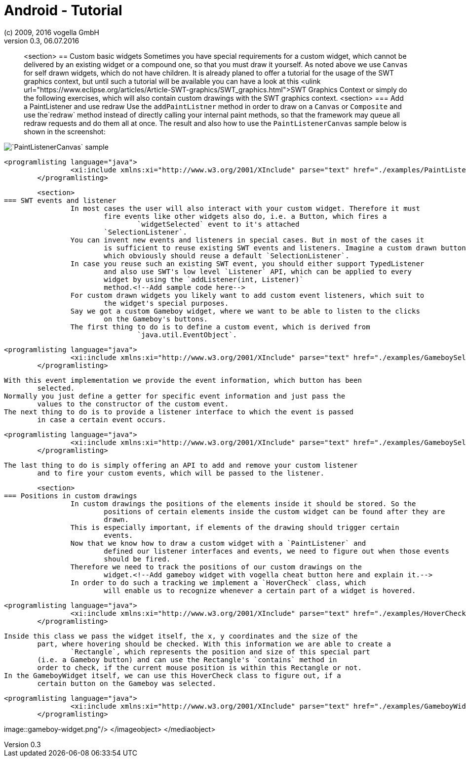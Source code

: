 = Android - Tutorial
:linkcss:
:sectnums:                                                          
:experimental:
:icons:
:imagesdir: ./img
(c) 2009, 2016 vogella GmbH
Version 0.3, 06.07.2016
:docinfodir: ../
:vgwort: 

[abstract]
<section>
== Custom basic widgets
	Sometimes you have special requirements for a custom widget, which cannot be delivered by
		an existing widget or a compound one, so that you must draw it yourself. As noted above we
		use `Canvas` for self drawn widgets, which do not have children.
	It is already planed to offer a tutorial for the usage of the SWT graphics context, but
		until such a tutorial will be available you can have a look at this <ulink
			url="https://www.eclipse.org/articles/Article-SWT-graphics/SWT_graphics.html">SWT
			Graphics Context or simply do the following exercises, which will also contain
		custom drawings with the SWT graphics context.
	<section>
=== Add a PaintListener and use redraw
		Use the `addPaintListner` method in order to draw on a `Canvas`
			or `Composite` and use the`redraw` method instead of directly
			calling your internal paint methods, so that the framework may queue all redraw requests
			and do them all at once.
		The result and also how to use the `PaintListenerCanvas` sample below is
			shown in the screenshot:
		
image::PaintListenerCanvas.png[`PaintListenerCanvas` sample,pdfwidth=60%]
		
		
			<programlisting language="java">
					<xi:include xmlns:xi="http://www.w3.org/2001/XInclude" parse="text" href="./examples/PaintListenerCanvas.java"/>
				</programlisting>
		
	
	<section>
=== SWT events and listener
		In most cases the user will also interact with your custom widget. Therefore it must
			fire events like other widgets also do, i.e. a Button, which fires a
				`widgetSelected` event to it's attached
			`SelectionListener`.
		You can invent new events and listeners in special cases. But in most of the cases it
			is sufficient to reuse existing SWT events and listeners. Imagine a custom drawn button,
			which obviously should reuse a default `SelectionListener`.
		In case you reuse such an existing SWT event, you should either support TypedListener
			and also use SWT's low level `Listener` API, which can be applied to every
			widget by using the `addListener(int, Listener)`
			method.<!--Add sample code here-->
		For custom drawn widgets you likely want to add custom event listeners, which suit to
			the widget's special purposes.
		Say we got a custom Gameboy widget, where we want to be able to listen to the clicks
			on the Gameboy's buttons.
		The first thing to do is to define a custom event, which is derived from
				`java.util.EventObject`.
		
			<programlisting language="java">
					<xi:include xmlns:xi="http://www.w3.org/2001/XInclude" parse="text" href="./examples/GameboySelectionEvent.java"/>
				</programlisting>
		
		With this event implementation we provide the event information, which button has been
			selected.
		Normally you just define a getter for specific event information and just pass the
			values to the constructor of the custom event.
		The next thing to do is to provide a listener interface to which the event is passed
			in case a certain event occurs.
		
			<programlisting language="java">
					<xi:include xmlns:xi="http://www.w3.org/2001/XInclude" parse="text" href="./examples/GameboySelectionListener.java"/>
				</programlisting>
		
		The last thing to do is simply offering an API to add and remove your custom listener
			and to fire your custom events, which will be passed to the listener.
	
	<section>
=== Positions in custom drawings
		In custom drawings the positions of the elements inside it should be stored. So the
			positions of certain elements inside the custom widget can be found after they are
			drawn.
		This is especially important, if elements of the drawing should trigger certain
			events.
		Now that we know how to draw a custom widget with a `PaintListener` and
			defined our listener interfaces and events, we need to figure out when those events
			should be fired.
		Therefore we need to track the positions of our custom drawings on the
			widget.<!--Add gameboy widget with vogella cheat button here and explain it.-->
		In order to do such a tracking we implement a `HoverCheck` class, which
			will enable us to recognize whenever a certain part of a widget is hovered.
		
			<programlisting language="java">
					<xi:include xmlns:xi="http://www.w3.org/2001/XInclude" parse="text" href="./examples/HoverCheck.java"/>
				</programlisting>
		
		Inside this class we pass the widget itself, the x, y coordinates and the size of the
			part, where hovering should be checked. With this information we are able to create a
				`Rectangle`, which represents the position and size of this special part
			(i.e. a Gameboy button) and can use the Rectangle's `contains` method in
			order to check, if the current mouse position is within this Rectangle or not.
		In the GameboyWidget itself, we can use this HoverCheck class to figure out, if a
			certain button on the Gameboy was selected.
		
			<programlisting language="java">
					<xi:include xmlns:xi="http://www.w3.org/2001/XInclude" parse="text" href="./examples/GameboyWidget.java"/>
				</programlisting>
		
		
		
image::gameboy-widget.png"/>
				</imageobject>
			</mediaobject>
		
	


